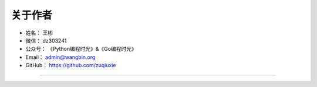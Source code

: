 ==============
关于作者
==============

* 姓名：     王彬
* 微信：     dz303241
* 公众号：   《Python编程时光》&《Go编程时光》
* Email：    admin@wangbin.org
* GitHub：   https://github.com/zuqiuxie

--------------------------------------------

.. image:: image/logo-binbinyouli.png

